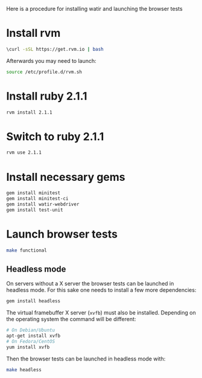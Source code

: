 


Here is a procedure for installing watir and launching the browser tests

* Install rvm

  #+BEGIN_SRC sh
 \curl -sSL https://get.rvm.io | bash  
  #+END_SRC

  Afterwards you may need to launch:
  #+BEGIN_SRC sh
  source /etc/profile.d/rvm.sh
  #+END_SRC

* Install ruby 2.1.1

#+BEGIN_SRC sh
rvm install 2.1.1
#+END_SRC


* Switch to ruby 2.1.1

#+BEGIN_SRC sh
rvm use 2.1.1
#+END_SRC


* Install necessary gems

#+BEGIN_SRC sh
gem install minitest
gem install minitest-ci
gem install watir-webdriver
gem install test-unit
#+END_SRC


* Launch browser tests

#+BEGIN_SRC sh
make functional
#+END_SRC

** Headless mode

   On servers without a X server the browser tests can be launched in headless
   mode.
   For this sake one needs to install a few more dependencies:

   #+BEGIN_SRC sh
   gem install headless
   #+END_SRC

   The virtual framebuffer X server (=xvfb=) must also be installed. Depending
   on the operating system the command will be different:
   #+BEGIN_SRC sh
   # On Debian/Ubuntu
   apt-get install xvfb
   # On Fedora/CentOS
   yum install xvfb
   #+END_SRC

   Then the browser tests can be launched in headless mode with:
   #+BEGIN_SRC sh
   make headless
   #+END_SRC
